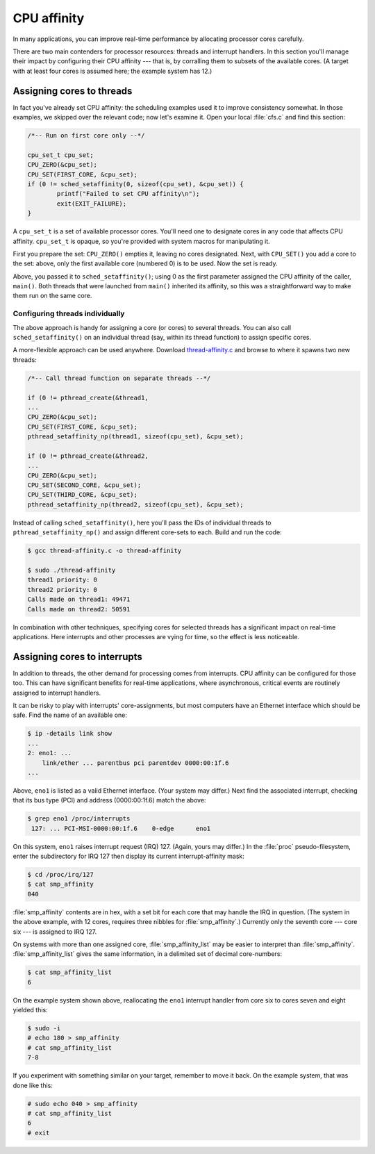 CPU affinity
============

In many applications, you can improve real-time performance by allocating
processor cores carefully.

There are two main contenders for processor resources: threads and interrupt
handlers. In this section you'll manage their impact by configuring their CPU
affinity --- that is, by corralling them to subsets of the available cores. (A
target with at least four cores is assumed here; the example system has 12.)

Assigning cores to threads
--------------------------

In fact you've already set CPU affinity: the scheduling examples used it to
improve consistency somewhat. In those examples, we skipped over the relevant
code; now let's examine it. Open your local :file:`cfs.c` and find this
section:

.. code-block:: C

   /*-- Run on first core only --*/

   cpu_set_t cpu_set;
   CPU_ZERO(&cpu_set);
   CPU_SET(FIRST_CORE, &cpu_set);
   if (0 != sched_setaffinity(0, sizeof(cpu_set), &cpu_set)) {
           printf("Failed to set CPU affinity\n");
           exit(EXIT_FAILURE);
   }

A ``cpu_set_t`` is a set of available processor cores. You'll need one to
designate cores in any code that affects CPU affinity. ``cpu_set_t`` is opaque,
so you're provided with system macros for manipulating it.

First you prepare the set: ``CPU_ZERO()`` empties it, leaving no cores
designated. Next, with ``CPU_SET()`` you add a core to the set: above, only the
first available core (numbered 0) is to be used. Now the set is ready.

Above, you passed it to ``sched_setaffinity()``; using 0 as the first parameter
assigned the CPU affinity of the caller, ``main()``. Both threads that were
launched from ``main()`` inherited its affinity, so this was a straightforward
way to make them run on the same core.

Configuring threads individually
~~~~~~~~~~~~~~~~~~~~~~~~~~~~~~~~

The above approach is handy for assigning a core (or cores) to several threads.
You can also call ``sched_setaffinity()`` on an individual thread (say, within
its thread function) to assign specific cores.

A more-flexible approach can be used anywhere. Download `thread-affinity.c`_
and browse to where it spawns two new threads:

.. code-block:: C

   /*-- Call thread function on separate threads --*/

   if (0 != pthread_create(&thread1,
   ...
   CPU_ZERO(&cpu_set);
   CPU_SET(FIRST_CORE, &cpu_set);
   pthread_setaffinity_np(thread1, sizeof(cpu_set), &cpu_set);

   if (0 != pthread_create(&thread2,
   ...
   CPU_ZERO(&cpu_set);
   CPU_SET(SECOND_CORE, &cpu_set);
   CPU_SET(THIRD_CORE, &cpu_set);
   pthread_setaffinity_np(thread2, sizeof(cpu_set), &cpu_set);

Instead of calling ``sched_setaffinity()``, here you'll pass the IDs of
individual threads to ``pthread_setaffinity_np()`` and assign different
core-sets to each. Build and run the code:

.. code-block:: shell-session

   $ gcc thread-affinity.c -o thread-affinity

   $ sudo ./thread-affinity
   thread1 priority: 0
   thread2 priority: 0
   Calls made on thread1: 49471
   Calls made on thread2: 50591

In combination with other techniques, specifying cores for selected threads has
a significant impact on real-time applications. Here interrupts and other
processes are vying for time, so the effect is less noticeable.

Assigning cores to interrupts
-----------------------------

In addition to threads, the other demand for processing comes from interrupts.
CPU affinity can be configured for those too. This can have significant
benefits for real-time applications, where asynchronous, critical events are
routinely assigned to interrupt handlers.

It can be risky to play with interrupts' core-assignments, but most computers
have an Ethernet interface which should be safe. Find the name of an available
one:

.. code-block:: shell-session

   $ ip -details link show
   ...
   2: eno1: ...
       link/ether ... parentbus pci parentdev 0000:00:1f.6
   ...

Above, ``eno1`` is listed as a valid Ethernet interface. (Your system may
differ.) Next find the associated interrupt, checking that its bus type (PCI)
and address (0000:00:1f.6) match the above:

.. code-block:: shell-session

   $ grep eno1 /proc/interrupts
    127: ... PCI-MSI-0000:00:1f.6    0-edge      eno1

On this system, ``eno1`` raises interrupt request (IRQ) 127. (Again, yours may
differ.) In the :file:`proc` pseudo-filesystem, enter the subdirectory for IRQ
127 then display its current interrupt-affinity mask:

.. code-block:: shell-session

   $ cd /proc/irq/127
   $ cat smp_affinity
   040

:file:`smp_affinity` contents are in hex, with a set bit for each core that may
handle the IRQ in question. (The system in the above example, with 12 cores,
requires three nibbles for :file:`smp_affinity`.) Currently only the seventh
core --- core six --- is assigned to IRQ 127.

On systems with more than one assigned core, :file:`smp_affinity_list` may be
easier to interpret than :file:`smp_affinity`. :file:`smp_affinity_list` gives
the same information, in a delimited set of decimal core-numbers:

.. code-block:: shell-session

   $ cat smp_affinity_list
   6

On the example system shown above, reallocating the ``eno1`` interrupt handler
from core six to cores seven and eight yielded this:

.. code-block:: shell-session

   $ sudo -i
   # echo 180 > smp_affinity
   # cat smp_affinity_list
   7-8

If you experiment with something similar on your target, remember to move it
back. On the example system, that was done like this:

.. code-block:: shell-session

   # sudo echo 040 > smp_affinity
   # cat smp_affinity_list
   6
   # exit


.. LINKS:
.. _`thread-affinity.c`: https://github.com/lblythen/real-time-ubuntu-docs/blob/feature/doc_first-tutorial/docs/tutorial/thread-affinity.c
